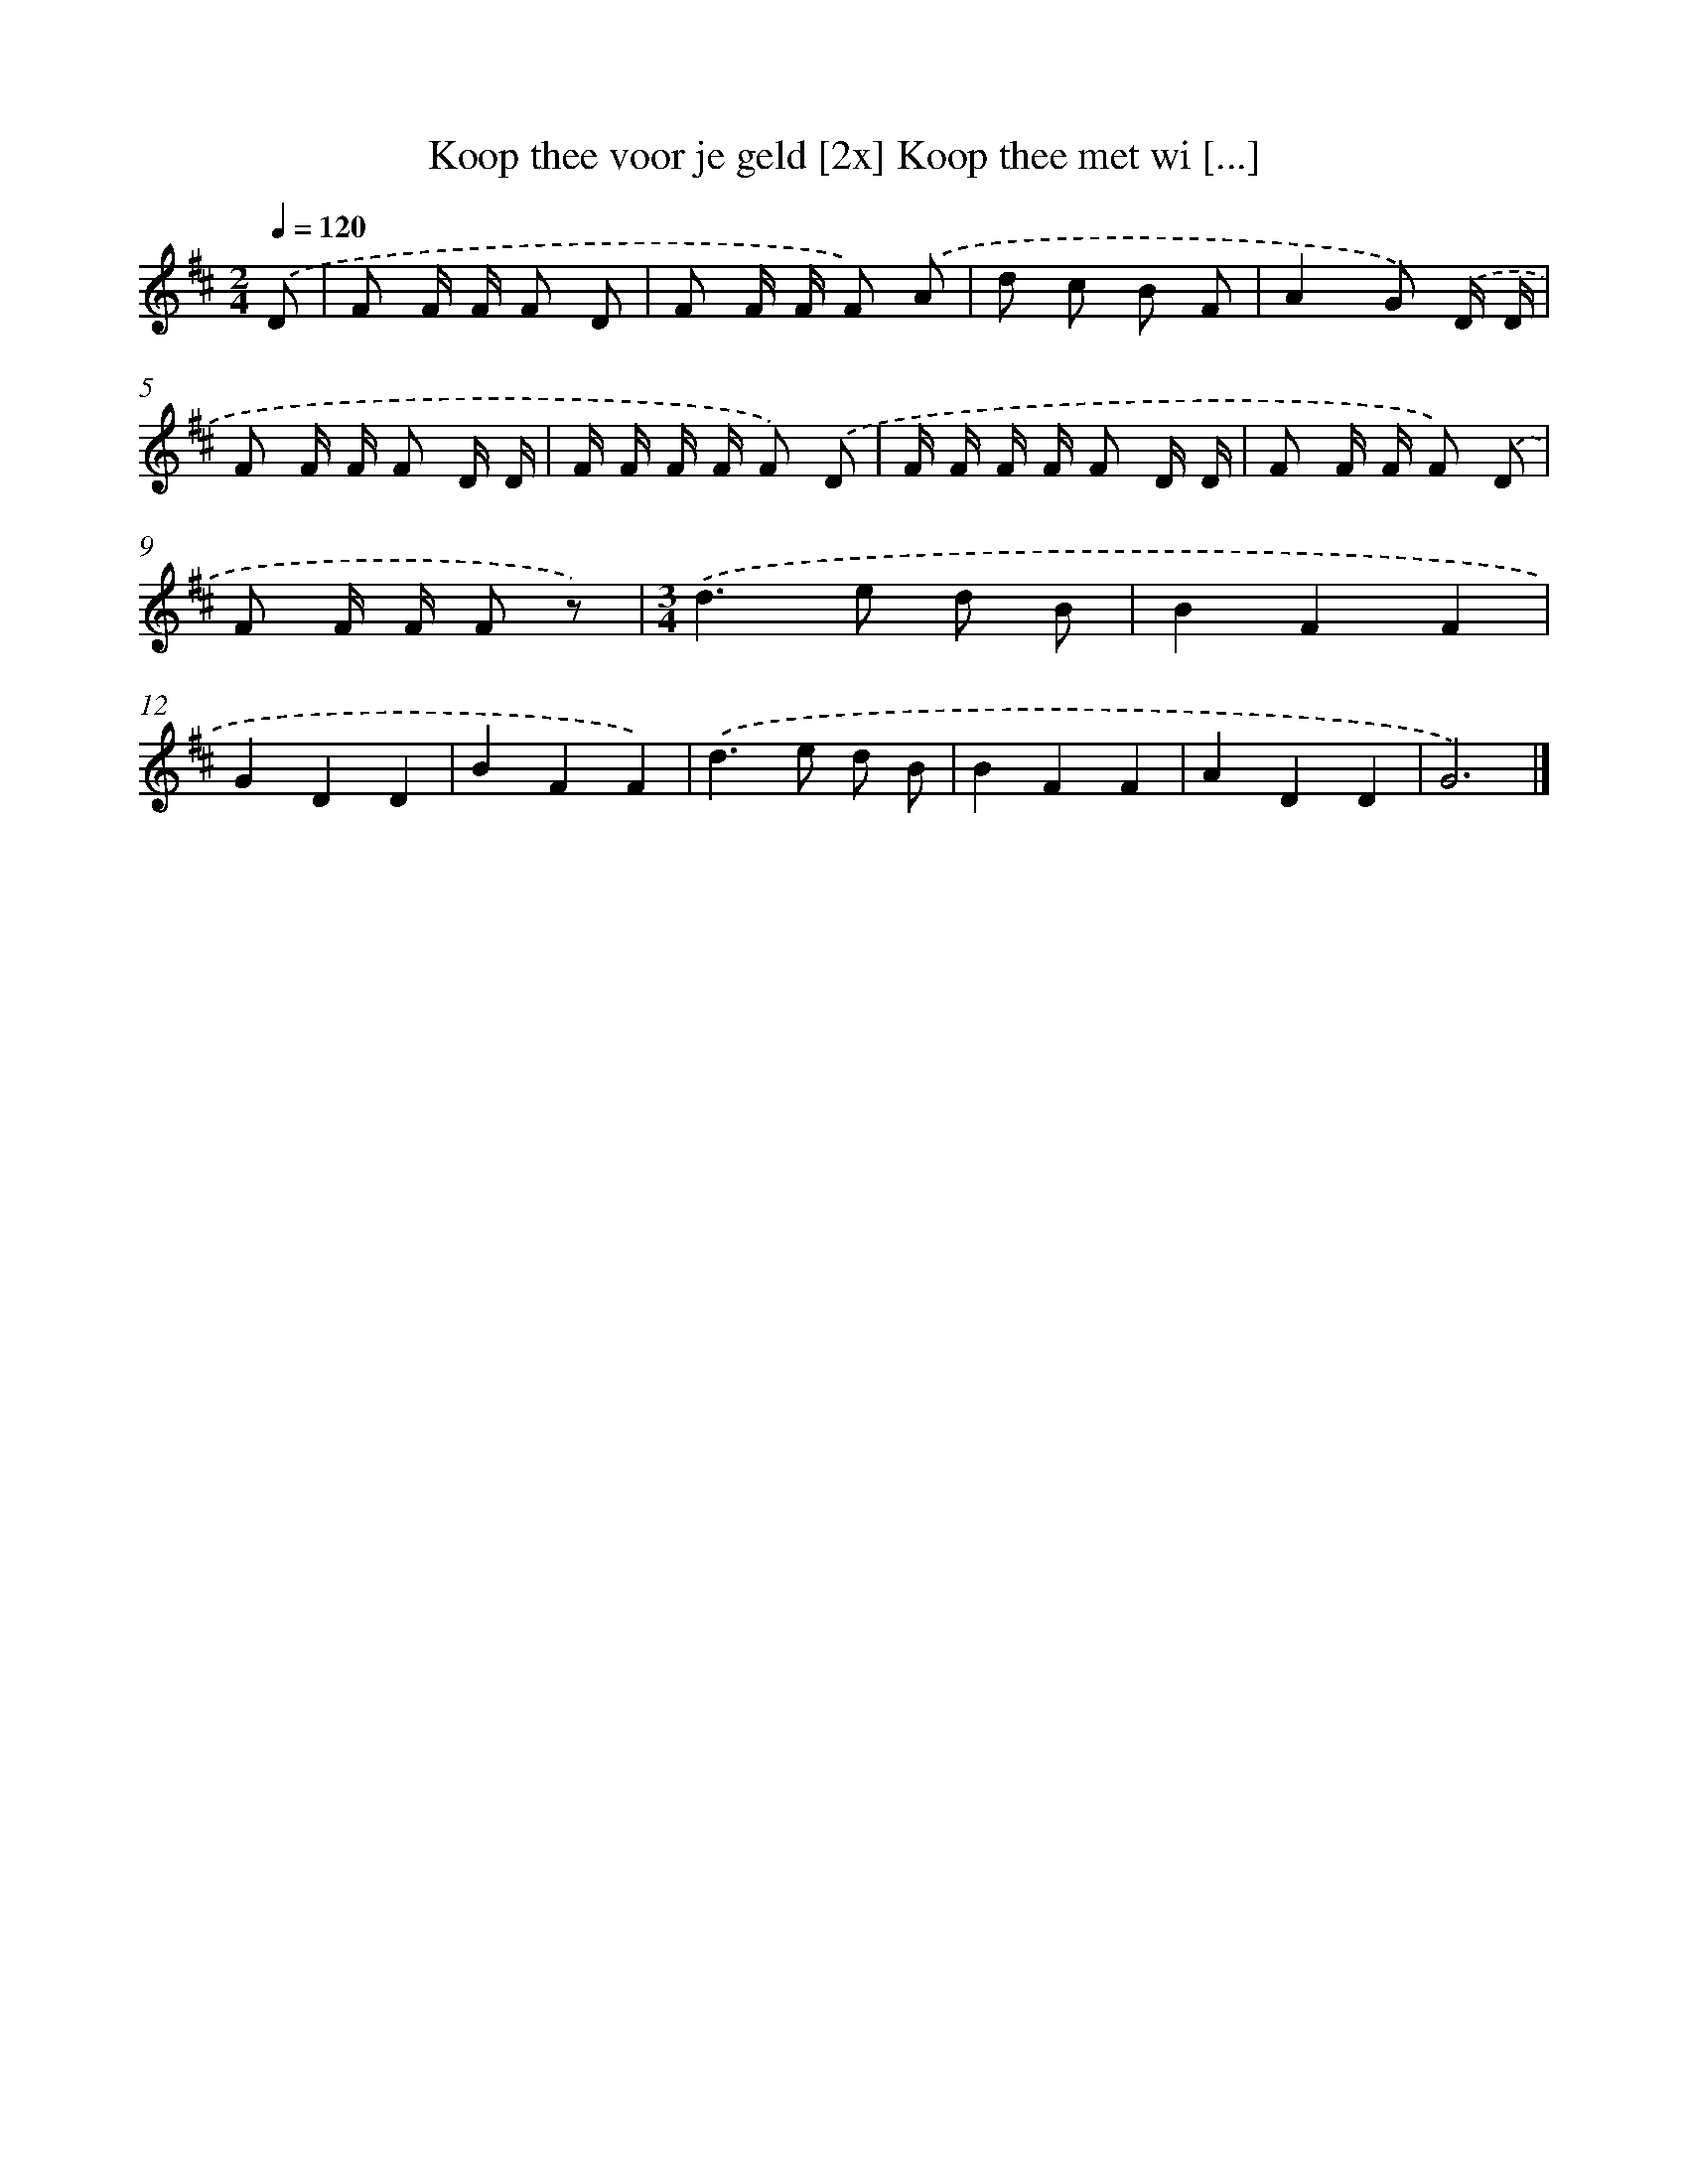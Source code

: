 X: 1532
T: Koop thee voor je geld [2x] Koop thee met wi [...]
%%abc-version 2.0
%%abcx-abcm2ps-target-version 5.9.1 (29 Sep 2008)
%%abc-creator hum2abc beta
%%abcx-conversion-date 2018/11/01 14:35:43
%%humdrum-veritas 343746997
%%humdrum-veritas-data 2501257162
%%continueall 1
%%barnumbers 0
L: 1/8
M: 2/4
Q: 1/4=120
K: D clef=treble
.('D [I:setbarnb 1]|
F F/ F/ F D |
F F/ F/ F) .('A |
d c B F |
A2G) .('D/ D/ |
F F/ F/ F D/ D/ |
F/ F/ F/ F/ F) .('D |
F/ F/ F/ F/ F D/ D/ |
F F/ F/ F) .('D |
F F/ F/ F z) |
[M:3/4].('d2>e2 d B |
B2F2F2 |
G2D2D2 |
B2F2F2) |
.('d2>e2 d B |
B2F2F2 |
A2D2D2 |
G6) |]
